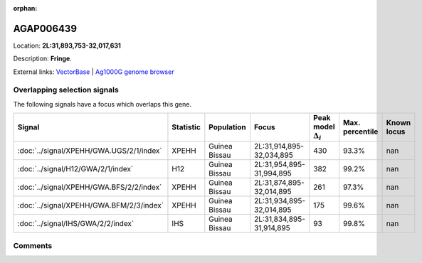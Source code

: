 :orphan:



AGAP006439
==========

Location: **2L:31,893,753-32,017,631**



Description: **Fringe**.

External links:
`VectorBase <https://www.vectorbase.org/Anopheles_gambiae/Gene/Summary?g=AGAP006439>`_ |
`Ag1000G genome browser <https://www.malariagen.net/apps/ag1000g/phase1-AR3/index.html?genome_region=2L:31893753-32017631#genomebrowser>`_





Overlapping selection signals
-----------------------------

The following signals have a focus which overlaps this gene.

.. cssclass:: table-hover
.. list-table::
    :widths: auto
    :header-rows: 1

    * - Signal
      - Statistic
      - Population
      - Focus
      - Peak model :math:`\Delta_{i}`
      - Max. percentile
      - Known locus
    * - :doc:`../signal/XPEHH/GWA.UGS/2/1/index`
      - XPEHH
      - Guinea Bissau
      - 2L:31,914,895-32,034,895
      - 430
      - 93.3%
      - nan
    * - :doc:`../signal/H12/GWA/2/1/index`
      - H12
      - Guinea Bissau
      - 2L:31,954,895-31,994,895
      - 382
      - 99.2%
      - nan
    * - :doc:`../signal/XPEHH/GWA.BFS/2/2/index`
      - XPEHH
      - Guinea Bissau
      - 2L:31,874,895-32,014,895
      - 261
      - 97.3%
      - nan
    * - :doc:`../signal/XPEHH/GWA.BFM/2/3/index`
      - XPEHH
      - Guinea Bissau
      - 2L:31,934,895-32,014,895
      - 175
      - 99.6%
      - nan
    * - :doc:`../signal/IHS/GWA/2/2/index`
      - IHS
      - Guinea Bissau
      - 2L:31,834,895-31,914,895
      - 93
      - 99.8%
      - nan
    






Comments
--------


.. raw:: html

    <div id="disqus_thread"></div>
    <script>
    
    var disqus_config = function () {
        this.page.identifier = '/gene/AGAP006439';
    };
    
    (function() { // DON'T EDIT BELOW THIS LINE
    var d = document, s = d.createElement('script');
    s.src = 'https://agam-selection-atlas.disqus.com/embed.js';
    s.setAttribute('data-timestamp', +new Date());
    (d.head || d.body).appendChild(s);
    })();
    </script>
    <noscript>Please enable JavaScript to view the <a href="https://disqus.com/?ref_noscript">comments.</a></noscript>


